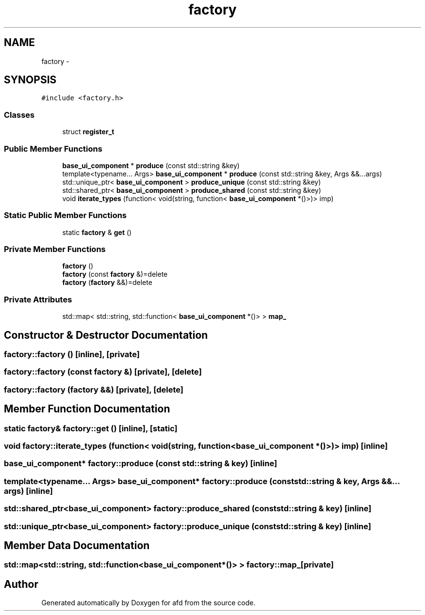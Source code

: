 .TH "factory" 3 "Thu Jun 14 2018" "afd" \" -*- nroff -*-
.ad l
.nh
.SH NAME
factory \- 
.SH SYNOPSIS
.br
.PP
.PP
\fC#include <factory\&.h>\fP
.SS "Classes"

.in +1c
.ti -1c
.RI "struct \fBregister_t\fP"
.br
.in -1c
.SS "Public Member Functions"

.in +1c
.ti -1c
.RI "\fBbase_ui_component\fP * \fBproduce\fP (const std::string &key)"
.br
.ti -1c
.RI "template<typename\&.\&.\&. Args> \fBbase_ui_component\fP * \fBproduce\fP (const std::string &key, Args &&\&.\&.\&.args)"
.br
.ti -1c
.RI "std::unique_ptr< \fBbase_ui_component\fP > \fBproduce_unique\fP (const std::string &key)"
.br
.ti -1c
.RI "std::shared_ptr< \fBbase_ui_component\fP > \fBproduce_shared\fP (const std::string &key)"
.br
.ti -1c
.RI "void \fBiterate_types\fP (function< void(string, function< \fBbase_ui_component\fP *()>)> imp)"
.br
.in -1c
.SS "Static Public Member Functions"

.in +1c
.ti -1c
.RI "static \fBfactory\fP & \fBget\fP ()"
.br
.in -1c
.SS "Private Member Functions"

.in +1c
.ti -1c
.RI "\fBfactory\fP ()"
.br
.ti -1c
.RI "\fBfactory\fP (const \fBfactory\fP &)=delete"
.br
.ti -1c
.RI "\fBfactory\fP (\fBfactory\fP &&)=delete"
.br
.in -1c
.SS "Private Attributes"

.in +1c
.ti -1c
.RI "std::map< std::string, std::function< \fBbase_ui_component\fP *()> > \fBmap_\fP"
.br
.in -1c
.SH "Constructor & Destructor Documentation"
.PP 
.SS "factory::factory ()\fC [inline]\fP, \fC [private]\fP"

.SS "factory::factory (const \fBfactory\fP &)\fC [private]\fP, \fC [delete]\fP"

.SS "factory::factory (\fBfactory\fP &&)\fC [private]\fP, \fC [delete]\fP"

.SH "Member Function Documentation"
.PP 
.SS "static \fBfactory\fP& factory::get ()\fC [inline]\fP, \fC [static]\fP"

.SS "void factory::iterate_types (function< void(string, function< \fBbase_ui_component\fP *()>)> imp)\fC [inline]\fP"

.SS "\fBbase_ui_component\fP* factory::produce (const std::string & key)\fC [inline]\fP"

.SS "template<typename\&.\&.\&. Args> \fBbase_ui_component\fP* factory::produce (const std::string & key, Args &&\&.\&.\&. args)\fC [inline]\fP"

.SS "std::shared_ptr<\fBbase_ui_component\fP> factory::produce_shared (const std::string & key)\fC [inline]\fP"

.SS "std::unique_ptr<\fBbase_ui_component\fP> factory::produce_unique (const std::string & key)\fC [inline]\fP"

.SH "Member Data Documentation"
.PP 
.SS "std::map<std::string, std::function<\fBbase_ui_component\fP*()> > factory::map_\fC [private]\fP"


.SH "Author"
.PP 
Generated automatically by Doxygen for afd from the source code\&.
